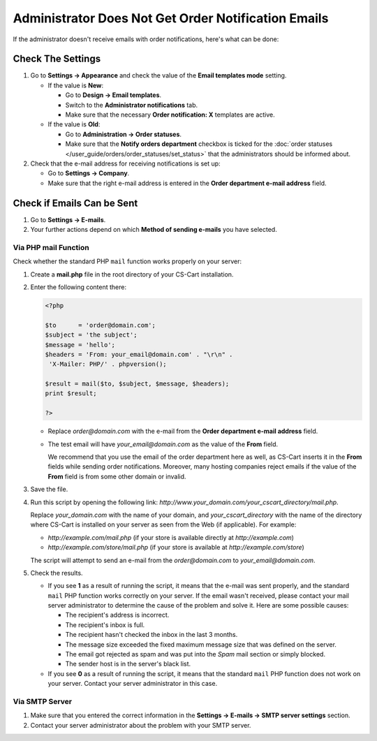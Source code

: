 ****************************************************
Administrator Does Not Get Order Notification Emails
****************************************************

If the administrator doesn't receive emails with order notifications, here's what can be done:

==================
Check The Settings
==================

#. Go to **Settings → Appearance** and check the value of the **Email templates mode** setting.

   * If the value is **New**:

     * Go to **Design → Email templates**.

     * Switch to the **Administrator notifications** tab. 

     * Make sure that the necessary **Order notification: X** templates are active.

   * If the value is **Old**: 

     * Go to **Administration → Order statuses**.

     * Make sure that the **Notify orders department** checkbox is ticked for the :doc:`order statuses </user_guide/orders/order_statuses/set_status>` that the administrators should be informed about.

#. Check that the e-mail address for receiving notifications is set up:

   * Go to **Settings → Company**.

   * Make sure that the right e-mail address is entered in the **Order department e-mail address** field.

===========================
Check if Emails Can be Sent
===========================

#. Go to **Settings → E-mails**. 

#. Your further actions depend on which **Method of sending e-mails** you have selected.

---------------------
Via PHP mail Function
---------------------

Check whether the standard PHP ``mail`` function works properly on your server:

#. Create a **mail.php** file in the root directory of your CS-Cart installation.

#. Enter the following content there:

   .. code-block :: php

       <?php

       $to      = 'order@domain.com';
       $subject = 'the subject';
       $message = 'hello';
       $headers = 'From: your_email@domain.com' . "\r\n" .
        'X-Mailer: PHP/' . phpversion();

       $result = mail($to, $subject, $message, $headers);
       print $result;

       ?>

   * Replace *order@domain.com* with the e-mail from the **Order department e-mail address** field.

   * The test email will have *your_email@domain.com* as the value of the **From** field. 

     We recommend that you use the email of the order department here as well, as CS-Cart inserts it in the **From** fields while sending order notifications. Moreover, many hosting companies reject emails if the value of the **From** field is from some other domain or invalid.

#. Save the file.

#. Run this script by opening the following link: *http://www.your_domain.com/your_cscart_directory/mail.php*. 

   Replace *your_domain.com* with the name of your domain, and *your_cscart_directory* with the name of the directory where CS-Cart is installed on your server as seen from the Web (if applicable). For example:

   * *http://example.com/mail.php* (if your store is available directly at *http://example.com*)

   * *http://example.com/store/mail.php* (if your store is available at *http://example.com/store*)

   The script will attempt to send an e-mail from the *order@domain.com* to *your_email@domain.com*.

#. Check the results.

   * If you see **1** as a result of running the script, it means that the e-mail was sent properly, and the standard ``mail`` PHP function works correctly on your server. If the email wasn't received, please contact your mail server administrator to determine the cause of the problem and solve it. Here are some possible causes:

     * The recipient's address is incorrect.

     * The recipient's inbox is full.

     * The recipient hasn't checked the inbox in the last 3 months.

     * The message size exceeded the fixed maximum message size that was defined on the server.

     * The email got rejected as spam and was put into the *Spam* mail section or simply blocked.

     * The sender host is in the server's black list.

   * If you see **0** as a result of running the script, it means that the standard ``mail`` PHP function does not work on your server. Contact your server administrator in this case.

---------------
Via SMTP Server
---------------

#. Make sure that you entered the correct information in the **Settings → E-mails → SMTP server settings** section.

#. Contact your server administrator about the problem with your SMTP server.
